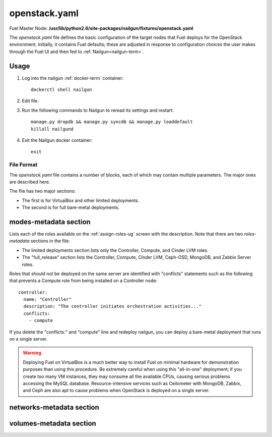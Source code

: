 
.. raw:: pdf

   PageBreak


.. _openstack-yaml-ref:

openstack.yaml
--------------

Fuel Master Node:
**/usr/lib/python2.6/site-packages/nailgun/fixtures/openstack.yaml**

The *openstack.yaml* file defines
the basic configuration of the target nodes
that Fuel deploys for the OpenStack environment.
Initially, it contains Fuel defaults;
these are adjusted in response to configuration choices
the user makes through the Fuel UI
and then fed to :ref:`Nailgun<nailgun-term>`.

Usage
~~~~~

#. Log into the nailgun :ref:`docker-term` container:
   ::

     dockerctl shell nailgun

#. Edit file.

#. Run the following commands to Nailgun
   to reread its settings and restart:
   ::

     manage.py dropdb && manage.py syncdb && manage.py loaddefault
     killall nailgund


#. Exit the Nailgun docker container:
   ::

     exit

File Format
+++++++++++

The *openstack.yaml* file contains a number of blocks,
each of which may contain multiple parameters.
The major ones are described here.

The file has two major sections:

- The first is for VirtualBox and other limited deployments.

- The second is for full bare-metal deployments.

modes-metadata section
~~~~~~~~~~~~~~~~~~~~~~

Lists each of the roles available on the
:ref:`assign-roles-ug` screen
with the description.
Note that there are two `roles-metadata` sections in the file:

- The limited deployments section
  lists only the Controller, Compute, and Cinder LVM roles.

- The "full_release" section
  lists the Controller, Compute, Cinder LVM,
  Ceph-OSD, MongoDB, and Zabbix Server roles.

Roles that should not be deployed on the same server
are identified with "conflicts" statements
such as the following that prevents a Compute role
from being installed on a Controller node:
::

  controller:
    name: "Controller"
    description: "The controller initiates orchestration activities..."
    conflicts:
      - compute

If you delete the "conflicts:" and "compute" line
and redeploy nailgun,
you can deploy a bare-metal deployment
that runs on a single server.

.. warning::  Deploying Fuel on VirtualBox is a much better
              way to install Fuel on minimal hardware
              for demonstration purposes
              than using this procedure.
              Be extremely careful when using this "all-in-one" deployment;
              if you create too many VM instances,
              they may consume all the available CPUs,
              causing serious problems accessing the MySQL database.
              Resource-intensive services
              such as Ceilometer with MongoDB, Zabbix,
              and Ceph are also apt to cause problems
              when OpenStack is deployed on a single server.

networks-metadata section
~~~~~~~~~~~~~~~~~~~~~~~~~

volumes-metadata section
~~~~~~~~~~~~~~~~~~~~~~~~
